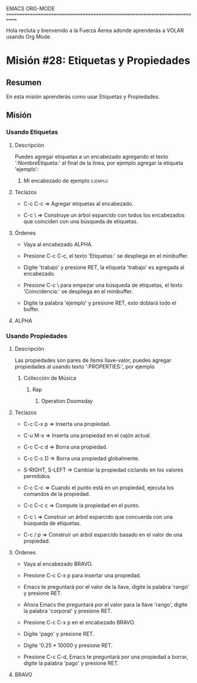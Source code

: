 #+STARTUP: showall

EMACS ORG-MODE
============================================================================

Hola recluta y bienvenido a la Fuerza Áerea adonde aprenderás a VOLAR usando
Org Mode.

* Misión #28: Etiquetas y Propiedades

** Resumen

   En esta misión aprenderás como usar Etiquetas y Propiedades.

** Misión

*** Usando Etiquetas
  
**** Descripción

     Puedes agregar etiquetas a un encabezado agregando el texto
     ':NombreEtiqueta:' al final de la línea, por ejemplo agregar la
     etiqueta 'ejemplo':

***** Mi encabezado de ejemplo                                      :ejemplo:

     
**** Teclazos

     - C-c C-c => Agregar etiquetas al encabezado.
       
     - C-c \ => Construye un árbol esparcido con todos los encabezados
       que coinciden con una búsqueda de etiquetas.

**** Órdenes

     - Vaya al encabezado ALPHA.

     - Presione C-c C-c, el texto 'Etiquetas:' se despliega en el minibuffer.

     - Digite 'trabajo' y presione RET, la etiqueta 'trabajo' es agregada
       al encabezado.

     - Presione C-c \ para empezar una búsqueda de etiquetas, el texto
       'Coincidencia:' se despliega en el minibuffer.

     - Digite la palabra 'ejemplo' y presione RET, esto doblará todo el
       buffer.

**** ALPHA

*** Usando Propiedades

**** Descripción

     Las propiedades son pares de ítems llave-valor, puedes agregar
     propiedades al usando texto ':PROPERTIES:', por ejemplo

***** Collección de Música

****** Rap

******* Operation Doomsday
        :PROPERTIES:
        :Title: Operation Doomsday
        :Composer: MF Doom
        :NDisks: 1
        :END:

**** Teclazos

     - C-c C-x p => Inserta una propiedad.
       
     - C-u M-x => Inserta una propiedad en el cajón actual.

     - C-c C-c d => Borra una propiedad.

     - C-c C-c D => Borra una propiedad globalmente.

     - S-RIGHT, S-LEFT => Cambiar la propiedad ciclando en los valores
       permitidos.

     - C-c C-c => Cuando el punto está en un propiedad, ejecuta los comandos
       de la propiedad.

     - C-c C-c c => Compute la propiedad en el punto.

     - C-c \ => Construir un árbol esparcido que concuerda con una búsqueda
       de etiquetas.
       
     - C-c / p  => Construir un árbol esparcido basado en el valor de una
       propiedad.

**** Órdenes

     - Vaya al encabezado BRAVO.

     - Presione C-c C-x p para insertar una propiedad.

     - Emacs te preguntará por el valor de la llave, digite la palabra
       'rango' y presione RET.

     - Ahora Emacs the preguntará por el valor para la llave 'rango', digite
       la palabra 'corporal' y presione RET.

     - Presione C-c C-x p en el encabezado BRAVO.

     - Digite 'pago' y presione RET.

     - Digite '0.25 * 10000 y presione RET.

     - Presione C-c C-d, Emacs te preguntará por una propiedad a borrar,
       digite la palabra 'pago' y presione RET.

**** BRAVO
